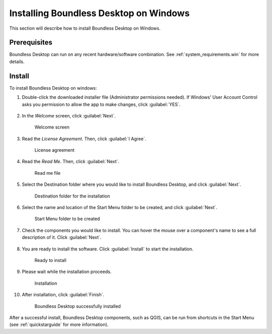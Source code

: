 .. _install.windows:

Installing Boundless Desktop on Windows
=======================================

This section will describe how to install Boundless Desktop on Windows.

Prerequisites
-------------

Boundless Desktop can run on any recent hardware/software combination. See
:ref:`system_requirements.win` for more details.

Install
-------

To install Boundless Desktop on windows:

#. Double-click the downloaded installer file (Administrator permissions
   needed). If Windows' User Account Control asks you permission to allow the
   app to make changes, click :guilabel:`YES`.

   .. figure:: img/install_win_user_account_control.png

#. In the `Welcome` screen, click :guilabel:`Next`.

   .. figure:: img/install_win_welcome_screen.png

      Welcome screen

#. Read the `License Agreement`. Then, click :guilabel:`I Agree`.

   .. figure:: img/install_win_license_agreement.png

      License agreement
   
#. Read the `Read Me`. Then, click :guilabel:`Next`.

   .. figure:: img/install_win_read_me.png

      Read me file

#. Select the Destination folder where you would like to install Boundless
   Desktop, and click :guilabel:`Next`.

   .. figure:: img/install_win_install_location.png

      Destination folder for the installation
      
#. Select the name and location of the Start Menu folder to be created, and
   click :guilabel:`Next`.

   .. figure:: img/install_win_start_menu_folder.png

      Start Menu folder to be created
   
#. Check the components you would like to install. You can hover the mouse
   over a component's name to see a full description of it. Click
   :guilabel:`Next`.

   .. figure:: img/install_win_install_components.png

#. You are ready to install the software. Click :guilabel:`Install` to start
   the installation.

   .. figure:: img/install_win_ready_to_install.png

      Ready to install
      
#. Please wait while the installation proceeds.

   .. figure:: img/install_win_installing.png

      Installation
      
#. After installation, click :guilabel:`Finish`.

   .. figure:: img/install_win_install_complete.png

      Boundless Desktop successfully installed

After a successful install, Boundless Desktop components, such as QGIS, can
be run from shortcuts in the Start Menu (see :ref:`quickstarguide` for more
information).